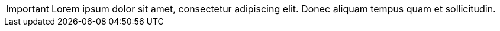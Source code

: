 IMPORTANT: Lorem ipsum dolor sit amet, consectetur adipiscing elit.
Donec aliquam tempus quam et sollicitudin.